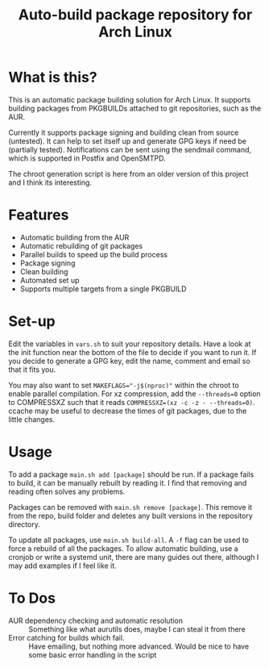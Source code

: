 #+TITLE: Auto-build package repository for Arch Linux

* What is this?
This is an automatic package building solution for Arch Linux.
It supports building packages from PKGBUILDs attached to git repositories, such as the AUR.

Currently it supports package signing and building clean from source (untested).
It can help to set itself up and generate GPG keys if need be (partially tested).
Notifications can be sent using the sendmail command, which is supported in Postfix and OpenSMTPD.

The chroot generation script is here from an older version of this project and I think its interesting.

* Features
- Automatic building from the AUR
- Automatic rebuilding of git packages
- Parallel builds to speed up the build process
- Package signing
- Clean building
- Automated set up
- Supports multiple targets from a single PKGBUILD

* Set-up
Edit the variables in ~vars.sh~ to suit your repository details.
Have a look at the init function near the bottom of the file to decide if you want to run it.
If you decide to generate a GPG key, edit the name, comment and email so that it fits you.

You may also want to set ~MAKEFLAGS="-j$(nproc)"~ within the chroot to enable parallel compilation.
For xz compression, add the ~--threads=0~ option to COMPRESSXZ such that it reads ~COMPRESSXZ=(xz -c -z - --threads=0)~.
ccache may be useful to decrease the times of git packages, due to the little changes.

* Usage
To add a package ~main.sh add [package]~ should be run.
If a package fails to build, it can be manually rebuilt by reading it.
I find that removing and reading often solves any problems.

Packages can be removed with ~main.sh remove [package]~.
This remove it from the repo, build folder and deletes any built versions in the repository directory.

To update all packages, use ~main.sh build-all~.
A ~-f~ flag can be used to force a rebuild of all the packages.
To allow automatic building, use a cronjob or write a systemd unit, there are many guides out there, although I may add examples if I feel like it.

* To Dos
# - Multiple packages from a single PKGBUILD :: Some PKGBUILDs can create many packages at once, currently I am unable to handle this.
- AUR dependency checking and automatic resolution :: Something like what aurutils does, maybe I can steal it from there
- Error catching for builds which fail. :: Have emailing, but nothing more advanced. Would be nice to have some basic error handling in the script
# - Create a universal variables file :: Not sure how useful this would be, but could be nice
# - Build parallelism :: Try and make packages build in parallel, place a lock on the repo file.
# - Add or remove multiple packages at a time :: Make it less tedious to add packages
